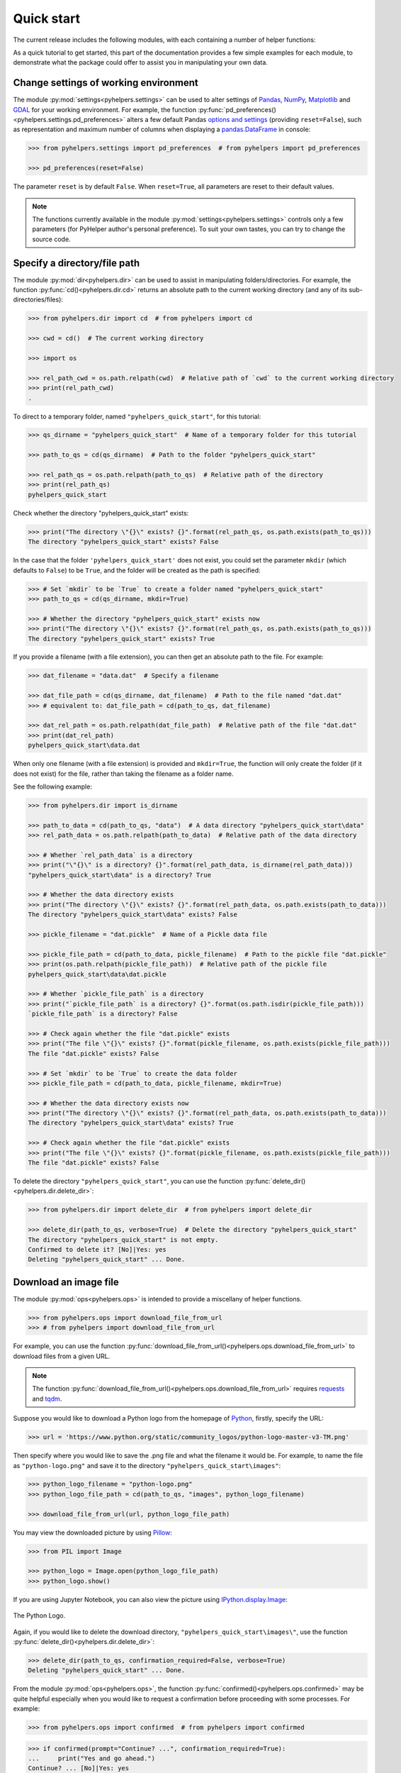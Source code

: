 ===========
Quick start
===========

The current release includes the following modules, with each containing a number of helper functions:

.. py:module:: pyhelpers
    :noindex:

.. autosummary::

    settings
    dir
    ops
    store
    geom
    text
    sql

As a quick tutorial to get started, this part of the documentation provides a few simple examples for each module, to demonstrate what the package could offer to assist you in manipulating your own data.


.. _settings-examples:

Change settings of working environment
======================================

The module :py:mod:`settings<pyhelpers.settings>` can be used to alter settings of `Pandas`_, `NumPy`_, `Matplotlib`_ and `GDAL`_ for your working environment. For example, the function :py:func:`pd_preferences()<pyhelpers.settings.pd_preferences>` alters a few default Pandas `options and settings`_ (providing ``reset=False``), such as representation and maximum number of columns when displaying a `pandas.DataFrame`_ in console:

.. code-block:: python

    >>> from pyhelpers.settings import pd_preferences  # from pyhelpers import pd_preferences

    >>> pd_preferences(reset=False)

The parameter ``reset`` is by default ``False``. When ``reset=True``, all parameters are reset to their default values.

.. note::

    The functions currently available in the module :py:mod:`settings<pyhelpers.settings>` controls only a few parameters (for PyHelper author's personal preference). To suit your own tastes, you can try to change the source code.


.. _dir-examples:

Specify a directory/file path
=============================

The module :py:mod:`dir<pyhelpers.dir>` can be used to assist in manipulating folders/directories. For example, the function :py:func:`cd()<pyhelpers.dir.cd>` returns an absolute path to the current working directory (and any of its sub-directories/files):

.. code-block:: python

    >>> from pyhelpers.dir import cd  # from pyhelpers import cd

    >>> cwd = cd()  # The current working directory

    >>> import os

    >>> rel_path_cwd = os.path.relpath(cwd)  # Relative path of `cwd` to the current working directory
    >>> print(rel_path_cwd)
    .

To direct to a temporary folder, named ``"pyhelpers_quick_start"``, for this tutorial:

.. code-block:: python

    >>> qs_dirname = "pyhelpers_quick_start"  # Name of a temporary folder for this tutorial

    >>> path_to_qs = cd(qs_dirname)  # Path to the folder "pyhelpers_quick_start"

    >>> rel_path_qs = os.path.relpath(path_to_qs)  # Relative path of the directory
    >>> print(rel_path_qs)
    pyhelpers_quick_start

Check whether the directory "pyhelpers_quick_start" exists:

.. code-block:: python

    >>> print("The directory \"{}\" exists? {}".format(rel_path_qs, os.path.exists(path_to_qs)))
    The directory "pyhelpers_quick_start" exists? False

In the case that the folder ``'pyhelpers_quick_start'`` does not exist, you could set the parameter ``mkdir`` (which defaults to ``False``) to be ``True``, and the folder will be created as the path is specified:

.. code-block:: python

    >>> # Set `mkdir` to be `True` to create a folder named "pyhelpers_quick_start"
    >>> path_to_qs = cd(qs_dirname, mkdir=True)

    >>> # Whether the directory "pyhelpers_quick_start" exists now
    >>> print("The directory \"{}\" exists? {}".format(rel_path_qs, os.path.exists(path_to_qs)))
    The directory "pyhelpers_quick_start" exists? True

If you provide a filename (with a file extension), you can then get an absolute path to the file. For example:

.. code-block:: python

    >>> dat_filename = "data.dat"  # Specify a filename

    >>> dat_file_path = cd(qs_dirname, dat_filename)  # Path to the file named "dat.dat"
    >>> # equivalent to: dat_file_path = cd(path_to_qs, dat_filename)

    >>> dat_rel_path = os.path.relpath(dat_file_path)  # Relative path of the file "dat.dat"
    >>> print(dat_rel_path)
    pyhelpers_quick_start\data.dat

When only one filename (with a file extension) is provided and ``mkdir=True``, the function will only create the folder (if it does not exist) for the file, rather than taking the filename as a folder name.

.. _pickle-file-path:

See the following example:

.. code-block:: python

    >>> from pyhelpers.dir import is_dirname

    >>> path_to_data = cd(path_to_qs, "data")  # A data directory "pyhelpers_quick_start\data"
    >>> rel_path_data = os.path.relpath(path_to_data)  # Relative path of the data directory

    >>> # Whether `rel_path_data` is a directory
    >>> print("\"{}\" is a directory? {}".format(rel_path_data, is_dirname(rel_path_data)))
    "pyhelpers_quick_start\data" is a directory? True

    >>> # Whether the data directory exists
    >>> print("The directory \"{}\" exists? {}".format(rel_path_data, os.path.exists(path_to_data)))
    The directory "pyhelpers_quick_start\data" exists? False

    >>> pickle_filename = "dat.pickle"  # Name of a Pickle data file

    >>> pickle_file_path = cd(path_to_data, pickle_filename)  # Path to the pickle file "dat.pickle"
    >>> print(os.path.relpath(pickle_file_path))  # Relative path of the pickle file
    pyhelpers_quick_start\data\dat.pickle

    >>> # Whether `pickle_file_path` is a directory
    >>> print("`pickle_file_path` is a directory? {}".format(os.path.isdir(pickle_file_path)))
    `pickle_file_path` is a directory? False

    >>> # Check again whether the file "dat.pickle" exists
    >>> print("The file \"{}\" exists? {}".format(pickle_filename, os.path.exists(pickle_file_path)))
    The file "dat.pickle" exists? False

    >>> # Set `mkdir` to be `True` to create the data folder
    >>> pickle_file_path = cd(path_to_data, pickle_filename, mkdir=True)

    >>> # Whether the data directory exists now
    >>> print("The directory \"{}\" exists? {}".format(rel_path_data, os.path.exists(path_to_data)))
    The directory "pyhelpers_quick_start\data" exists? True

    >>> # Check again whether the file "dat.pickle" exists
    >>> print("The file \"{}\" exists? {}".format(pickle_filename, os.path.exists(pickle_file_path)))
    The file "dat.pickle" exists? False

To delete the directory ``"pyhelpers_quick_start"``, you can use the function :py:func:`delete_dir()<pyhelpers.dir.delete_dir>`:

.. code-block:: python

    >>> from pyhelpers.dir import delete_dir  # from pyhelpers import delete_dir

    >>> delete_dir(path_to_qs, verbose=True)  # Delete the directory "pyhelpers_quick_start"
    The directory "pyhelpers_quick_start" is not empty.
    Confirmed to delete it? [No]|Yes: yes
    Deleting "pyhelpers_quick_start" ... Done.


Download an image file
======================

The module :py:mod:`ops<pyhelpers.ops>` is intended to provide a miscellany of helper functions.

.. code-block:: python

    >>> from pyhelpers.ops import download_file_from_url
    >>> # from pyhelpers import download_file_from_url

For example, you can use the function :py:func:`download_file_from_url()<pyhelpers.ops.download_file_from_url>` to download files from a given URL.

.. note::

    The function :py:func:`download_file_from_url()<pyhelpers.ops.download_file_from_url>` requires `requests`_ and `tqdm`_.

Suppose you would like to download a Python logo from the homepage of `Python`_, firstly, specify the URL:

.. code-block:: python

    >>> url = 'https://www.python.org/static/community_logos/python-logo-master-v3-TM.png'

Then specify where you would like to save the .png file and what the filename it would be. For example, to name the file as ``"python-logo.png"`` and save it to the directory ``"pyhelpers_quick_start\images"``:

.. code-block:: python

    >>> python_logo_filename = "python-logo.png"
    >>> python_logo_file_path = cd(path_to_qs, "images", python_logo_filename)

    >>> download_file_from_url(url, python_logo_file_path)

You may view the downloaded picture by using `Pillow`_:

.. code-block:: python

    >>> from PIL import Image

    >>> python_logo = Image.open(python_logo_file_path)
    >>> python_logo.show()

If you are using Jupyter Notebook, you can also view the picture using `IPython.display.Image`_:

.. figure:: _images/python-logo.*
    :name: python-logo-qs
    :align: center
    :width: 65%

    The Python Logo.

Again, if you would like to delete the download directory, ``"pyhelpers_quick_start\images\"``, use the function :py:func:`delete_dir()<pyhelpers.dir.delete_dir>`:

.. code-block:: python

    >>> delete_dir(path_to_qs, confirmation_required=False, verbose=True)
    Deleting "pyhelpers_quick_start" ... Done.

From the module :py:mod:`ops<pyhelpers.ops>`, the function :py:func:`confirmed()<pyhelpers.ops.confirmed>` may be quite helpful especially when you would like to request a confirmation before proceeding with some processes. For example:

.. code-block:: python

    >>> from pyhelpers.ops import confirmed  # from pyhelpers import confirmed

.. code-block:: python

    >>> if confirmed(prompt="Continue? ...", confirmation_required=True):
    ...     print("Yes and go ahead.")
    Continue? ... [No]|Yes: yes
    Yes and go ahead.

.. note::

    - You may specify the prompting message as to the confirmation by altering the value of ``prompt``.

    - If you type ``Yes`` (or ``Y``, ``yes``, or something like ``ye``), it should return ``True``; otherwise, ``False`` (if the input being *No* or *n*).

    - By setting ``confirmation_required=False``, a confirmation is not required, in which case this function will become ineffective as it just returns ``True``.


.. _store-examples:

Save and load data with Pickle
==============================

The module :py:mod:`store<pyhelpers.store>` can be used to help save and load data. Some functions from this module require `openpyxl`_, `XlsxWriter`_ or `xlrd`_, which have been installed along with the installation of PyHelpers.

Before proceeding to the examples for this module, let’s create a `pandas.DataFrame`_ first:

.. _store-xy-array:
.. _store-dat:

.. code-block:: python

    >>> import numpy as np
    >>> import pandas as pd

    >>> # Create a data frame
    >>> xy_array = np.array([(530034, 180381),   # London
    ...                      (406689, 286822),   # Birmingham
    ...                      (383819, 398052),   # Manchester
    ...                      (582044, 152953)],  # Leeds
    ...                     dtype=np.int64)
    >>> dat = pd.DataFrame(xy_array, columns=['Easting', 'Northing'])

    >>> print(dat)
       Easting  Northing
    0   530034    180381
    1   406689    286822
    2   383819    398052
    3   582044    152953

If you would like to save ``dat`` as a `pickle`_ file and retrieve it later, use the functions :py:func:`save_pickle()<pyhelpers.store.save_pickle>` and :py:func:`load_pickle()<pyhelpers.store.load_pickle>`:

.. code-block:: python

    >>> from pyhelpers.store import save_pickle, load_pickle
    >>> # from pyhelpers import save_pickle, load_pickle

For example, to save ``dat`` to ``pickle_file_path`` (see the :ref:`pickle_file_path<pickle-file-path>` specified above):

.. code-block:: python

    >>> save_pickle(dat, pickle_file_path, verbose=True)
    Saving "dat.pickle" to "pyhelpers_quick_start\data" ... Done.

To retrieve ``dat`` from ``pickle_file_path``:

.. code-block:: python

    >>> dat_retrieved = load_pickle(pickle_file_path, verbose=True)
    Loading "pyhelpers_quick_start\data\dat.pickle" ... Done.

``dat_retrieved`` should be equal to ``dat``:

.. code-block:: python

    >>> print("`dat_retrieved` is equal to `dat`? {}".format(dat_retrieved.equals(dat)))
    `dat_retrieved` is equal to `dat`? True

The :ref:`pyhelpers.store<store>` module also have functions for saving/loading data of some other formats, such as ``.csv``, ``.txt``, ``.json``, ``.xlsx`` (or ``.xls``) and ``.feather``.

Now, before you move on, you can delete the directory *'pyhelpers_quick_start'* (i.e. ``path_to_qs``) to clear up the mess that have been produced so far:

.. code-block:: python

    >>> delete_dir(path_to_qs, confirmation_required=False, verbose=True)
    Deleting "pyhelpers_quick_start" ... Done.


.. _geom-examples:

Convert coordinates between OSGB36 and WGS84
============================================

The module :py:mod:`geom<pyhelpers.geom>` can be used to assist in manipulating geometric and geographical data.

For example, to convert coordinates from `OSGB36`_ (British national grid) to `WGS84`_ (latitude and longitude), you can use the function :py:func:`osgb36_to_wgs84()<pyhelpers.geom.osgb36_to_wgs84>`:

.. note::

    The function :py:func:`osgb36_to_wgs84()<pyhelpers.geom.osgb36_to_wgs84>` requires `pyproj`_.

.. code-block:: python

    >>> from pyhelpers.geom import osgb36_to_wgs84  # from pyhelpers import osgb36_to_wgs84

To convert coordinate of a single point ``(530034, 180381)``:

.. code-block:: python

    >>> easting, northing = 530034, 180381  # London

    >>> lon, lat = osgb36_to_wgs84(easting, northing)  # Longitude and latitude

    >>> print((lon, lat))
    (-0.12772400574286916, 51.50740692743041)

To convert an array of OSGB36 coordinates (e.g. ``xy_array``, see the :ref:`example<store-xy-array>` above):

.. code-block:: python

    >>> eastings, northings = xy_array.T

    >>> lonlat_array = np.array(osgb36_to_wgs84(eastings, northings))

    >>> print(lonlat_array.T)
    [[-0.12772401 51.50740693]
     [-1.90294064 52.47928436]
     [-2.24527795 53.47894006]
     [ 0.60693267 51.24669501]]

Similarly, you can use the function :py:func:`wgs84_to_osgb36()<pyhelpers.geom.wgs84_to_osgb36>` to convert from the latitude/longitude (`WGS84`_) coordinates back to easting/northing (`OSGB36`_).


.. _text-examples:

Find similar texts
==================

The module :ref:`pyhelpers.text<text>` can be used to assist in manipulating textual data.

For example, if you have a `str`_ type variable named ``string`` and would like to find the most similar one from a list of words, ``lookup_list``, you can use the function :py:func:`find_similar_str()<pyhelpers.text.find_similar_str>`:

.. code-block:: python

    >>> from pyhelpers.text import find_similar_str  # from pyhelpers import find_similar_str

    >>> string = 'ang'
    >>> lookup_list = ['Anglia',
    ...                'East Coast',
    ...                'East Midlands',
    ...                'North and East',
    ...                'London North Western',
    ...                'Scotland',
    ...                'South East',
    ...                'Wales',
    ...                'Wessex',
    ...                'Western']

    >>> # Find the most similar word to 'ang'
    >>> result_1 = find_similar_str(string, lookup_list, processor='fuzzywuzzy')

    >>> print(result_1)
    Anglia

The parameter ``processor`` for the function is by default ``'fuzzywuzzy'``, meaning that it would use the Python package `FuzzyWuzzy`_ to perform the task.

Alternatively, you could also turn to `NLTK`_ by setting ``processor`` to be ``'nltk'``:

.. note::

    `NLTK`_ is not required for the installation of PyHelpers. If it is not yet available on your system, you have to install it before you can proceed with ``processor='nltk'``.

.. code-block:: python

    >>> # Find the most similar word to 'ang' by using NLTK
    >>> result_2 = find_similar_str(string, lookup_list, processor='nltk')

    >>> print(result_2)
    Anglia


.. _sql-examples:

Work with PostgreSQL database
=============================

The module :py:mod:`sql<pyhelpers.sql>` provides a convenient way to establish a connection with a SQL database.

The current release of PyHelpers contains only :py:class:`PostgreSQL<pyhelpers.sql.PostgreSQL>` class that allows us to implement some basic queries in a `PostgreSQL`_ database.

.. code-block:: python

    >>> from pyhelpers.sql import PostgreSQL  # from pyhelpers import PostgreSQL

.. note::

    The constructor method of the class :py:class:`PostgreSQL<pyhelpers.sql.PostgreSQL>` relies on `SQLAlchemy`_, `SQLAlchemy-Utils`_ and `psycopg2`_ to successfully create an instance of the class.

Connect to a database
---------------------

After the class :py:class:`PostgreSQL<pyhelpers.sql.PostgreSQL>` is successfully imported, you can use it to connect a PostgreSQL server by specifying the parameters: ``host``, ``port``, ``username``, ``database_name`` and, of course, ``password``.

.. note::

    ``password`` is by default ``None``. If you do not wish to specify the password explicitly in your script, then you will be asked to type in the password manually when you create an instance of the class.

For example, to create an instance named ``pgdb`` and connect to a database named *'test_db'*:

.. code-block:: python

    >>> pgdb = PostgreSQL(host='localhost', port=5432, username='postgres', database_name='test_db',
    ...                   password=None)
    Password (postgres@localhost:5432): ***
    Connecting postgres:***@localhost:5432/test_db ... Successfully.

.. figure:: _images/qs-sql-test-db.png
    :name: qs-sql-test-db
    :align: center
    :width: 50%

    The database *'test_db'*.

.. note::

    - Similar to ``password``, if any of the other parameters is ``None``, you will also be asked to type in the information.

    - If the database *'test_db'* does not exist, it will be created as you create the instance ``pgdb``.

To create another database named *'test_database'*:

.. code-block:: python

    >>> pgdb.create_database('test_database', verbose=True)
    Creating a database: "test_database" ... Done.

To check if the database has been successfully created:

.. code-block:: python

    >>> res = pgdb.database_exists('test_database')
    >>> print("The database 'test_database' has been successfully created? {}".format(res))
    The database 'test_database' has been successfully created? True

    >>> print("The database being currently connected is '{}'.".format(pgdb.database_name))
    The database being currently connected is 'test_database'.

.. figure:: _images/qs-sql-test-database.png
    :name: qs-sql-test-database
    :align: center
    :width: 50%

    The database *'test_database'*.

.. note::

    Once a new database is created, the instance ``pgdb`` is by default connected with the new database *'test_database'*.

If you would like to connect back to *'test_db'*:

.. code-block:: python

    >>> pgdb.connect_database('test_db', verbose=True)
    Connecting postgres:***@localhost:5432/test_db ... Successfully.

    >>> print("The database being currently connected is '{}'.".format(pgdb.database_name))
    The database being currently connected is 'test_db'.


Import data into the database
-----------------------------

After the database connection has been established, you can use the method :py:meth:`.import_data()<pyhelpers.sql.PostgreSQL.import_data>` to import ``dat`` (see the :ref:`example<store-dat>` above) into a table named *'pyhelpers_qs1'*:

.. code-block:: python

    >>> pgdb.import_data(dat, table_name='pyhelpers_qs1', verbose=True)
    To import the data into table "public"."pyhelpers_qs1" at postgres:***@localhost:5432/test_db
    ? [No]|Yes: yes
    Importing data into "public"."pyhelpers_qs1" ... Done.

The method :py:meth:`.import_data()<pyhelpers.sql.PostgreSQL.import_data>` relies on `pandas.DataFrame.to_sql`_, with the parameter ``'method'`` is set to be ``'multi'`` by default. However, it can also take a callable :py:meth:`.psql_insert_copy()<pyhelpers.sql.PostgreSQL.psql_insert_copy>` as an alternative ``'method'`` to significantly speed up importing data into the database. Try to import the same data into a table named *'pyhelpers_qs2'* by setting ``method=pgdb.psql_insert_copy``:

.. code-block:: python

    >>> pgdb.import_data(dat, table_name='pyhelpers_qs2', method=pgdb.psql_insert_copy, verbose=True)
    To import the data into table "public"."pyhelpers_qs2" at postgres:***@localhost:5432/test_db
    ? [No]|Yes: yes
    Importing data into "public"."pyhelpers_qs2" ... Done.


Fetch data from the database
----------------------------

To retrieve the imported data, you can use the method :py:meth:`.read_table()<pyhelpers.sql.PostgreSQL.read_table>`:

.. code-block:: python

    >>> dat_retrieval1 = pgdb.read_table('pyhelpers_qs1')

    >>> res = dat_retrieval1.equals(dat)
    >>> print("`dat_retrieval1` and `dat` have the same shape and elements? {}".format(res))
    `dat_retrieval1` and `dat` have the same shape and elements? True

Alternatively, the method :py:meth:`.read_sql_query()<pyhelpers.sql.PostgreSQL.read_sql_query>` could be more flexible in reading/querying data by PostgreSQL statement (and could be much faster especially when the tabular data is fairly large). Here you can use this method to fetch the same data from the table *'pyhelpers_qs2'*:

.. code-block:: python

    >>> sql_query = 'SELECT * FROM public.pyhelpers_qs2'

    >>> dat_retrieval2 = pgdb.read_sql_query(sql_query)

    >>> res = dat_retrieval2.equals(dat_retrieval1)
    >>> print(f"`dat_retrieval2` and `dat_retrieval1` have the same shape and elements? {res}")
    `dat_retrieval2` and `dat_retrieval1` have the same shape and elements? True

.. note::

    The parameter ``sql_query`` for the method :py:meth:`.read_sql_query()<pyhelpers.sql.PostgreSQL.read_sql_query>` must end without ``';'``.


Drop data
---------

To drop the table *'pyhelpers_qs1'*, you can use the method :py:meth:`.drop_table()<pyhelpers.sql.PostgreSQL.drop_table>`:

.. code-block:: python

    >>> pgdb.drop_table('pyhelpers_qs1', verbose=True)
    To drop the table "public"."pyhelpers_qs1" from postgres:***@localhost:5432/test_db
    ? [No]|Yes: yes
    Dropping "public"."pyhelpers_qs1" ... Done.

Note that you have created two databases: *'test_db'* (being currently connected) and *'test_database'*. To remove both of them from the database, you can use the method :py:meth:`.drop_database()<pyhelpers.sql.PostgreSQL.drop_database>`.

.. code-block:: python

    >>> # Drop 'test_db' (i.e. the currently connected database)
    >>> pgdb.drop_database(verbose=True)
    To drop the database "test_db" from postgres:***@localhost:5432
    ? [No]|Yes: yes
    Dropping "test_db" ... Done.

    >>> # Drop 'test_database'
    >>> pgdb.drop_database('test_database', verbose=True)
    To drop the database "test_database" from postgres:***@localhost:5432/postgres
    ? [No]|Yes: yes
    Dropping "test_database" ... Done.

    >>> # Check the currently connected database
    >>> print("The database being currently connected is '{}'.".format(pgdb.database_name))
    The database being currently connected is 'postgres'.


.. _`Python`: https://www.python.org/
.. _`Numpy`: https://numpy.org/
.. _`Pandas`: https://pandas.pydata.org/
.. _`pandas.DataFrame`: https://pandas.pydata.org/pandas-docs/stable/user_guide/dsintro.html#dataframe
.. _`Matplotlib`: https://matplotlib.org/
.. _`GDAL`: https://gdal.org/
.. _`options and settings`: https://pandas.pydata.org/pandas-docs/stable/user_guide/options.html
.. _`requests`: https://github.com/psf/requests
.. _`tqdm`: https://github.com/tqdm/tqdm
.. _`Pillow`: https://python-pillow.org/
.. _`IPython.display.Image`: https://ipython.readthedocs.io/en/stable/api/generated/IPython.display.html#IPython.display.Image
.. _`openpyxl`: https://openpyxl.readthedocs.io/en/stable/
.. _`XlsxWriter`: https://xlsxwriter.readthedocs.io
.. _`xlrd`: https://xlrd.readthedocs.io/en/latest/
.. _`pickle`: https://docs.python.org/3/library/pickle.html
.. _`pyproj`: https://github.com/pyproj4/pyproj
.. _`OSGB36`: https://en.wikipedia.org/wiki/Ordnance_Survey_National_Grid
.. _`WGS84`: https://en.wikipedia.org/wiki/World_Geodetic_System
.. _`str`: https://docs.python.org/3/library/stdtypes.html#textseq
.. _`FuzzyWuzzy`: https://github.com/seatgeek/fuzzywuzzy/
.. _`NLTK`: https://www.nltk.org/
.. _`PostgreSQL`: https://www.postgresql.org/
.. _`SQLAlchemy`: https://www.sqlalchemy.org/
.. _`SQLAlchemy-Utils`: https://github.com/kvesteri/sqlalchemy-utils
.. _`psycopg2`: https://www.psycopg.org/
.. _`pandas.DataFrame.to_sql`: https://pandas.pydata.org/pandas-docs/stable/reference/api/pandas.DataFrame.to_sql.html

|

**(The end of the quick start)**

For more details and examples, check :ref:`Modules<modules>`.
